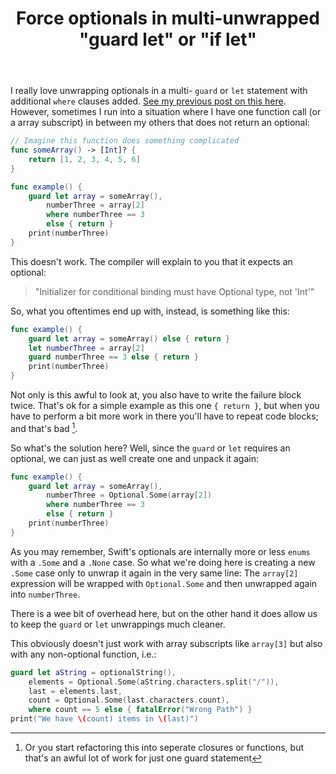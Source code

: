 #+title: Force optionals in multi-unwrapped "guard let" or "if let"
#+moved: https://appventure.me/posts/2016-04-14-force-optionals-in-guard-or-let-optional-binding.html
#+tags: swift cocoa ios
#+keywords: swift guard let unwrap bind binding unwrapped optional some none optionals
#+summary: Mixing optional and non-optional functions in a guard is impossible and requires breaking up the lines. Here's a neat solution on how to circumvent this.
#+description: Mixing optional and non-optional functions in a guard is impossible and requires breaking up the lines. Here's a neat solution on how to circumvent this.
#+OPTIONS: toc:nil

I really love unwrapping optionals in a multi- =guard= or =let= statement with additional =where= clauses added. [[https://appventure.me/2016/03/29/three-tips-for-clean-swift-code/][See my previous post on this here]]. However, sometimes I run into a situation where I have one function call (or a array subscript) in between my others that does not return an optional:

#+BEGIN_SRC swift
// Imagine this function does something complicated
func someArray() -> [Int]? {
    return [1, 2, 3, 4, 5, 6]
}

func example() {
    guard let array = someArray(),
        numberThree = array[2]
        where numberThree == 3
        else { return }
    print(numberThree)
}

#+END_SRC

This doesn't work. The compiler will explain to you that it expects an optional: 

#+BEGIN_QUOTE
"Initializer for conditional binding must have Optional type, not 'Int'"
#+END_QUOTE

So, what you oftentimes end up with, instead, is something like this:

#+BEGIN_SRC swift
func example() {
    guard let array = someArray() else { return }
    let numberThree = array[2]
    guard numberThree == 3 else { return }
    print(numberThree)
}
#+END_SRC

Not only is this awful to look at, you also have to write the failure block twice. That's ok for a simple example as this one ={ return }=, but when you have to perform a bit more work in there you'll have to repeat code blocks; and that's bad [fn:: Or you start refactoring this into seperate closures or functions, but that's an awful lot of work for just one guard statement]. 

So what's the solution here? Well, since the =guard= or =let= requires an optional, we can just as well create one and unpack it again:

#+BEGIN_SRC swift
func example() {
    guard let array = someArray(),
        numberThree = Optional.Some(array[2])
        where numberThree == 3
        else { return }
    print(numberThree)
}
#+END_SRC

As you may remember, Swift's optionals are internally more or less =enums= with a =.Some= and a =.None= case. So what we're doing here is creating a new =.Some= case only to unwrap it again in the very same line: The =array[2]= expression will be wrapped with =Optional.Some= and then unwrapped again into =numberThree=. 

There is a wee bit of overhead here, but on the other hand it does allow us to keep the =guard= or =let= unwrappings much cleaner.

This obviously doesn't just work with array subscripts like =array[3]= but also with any non-optional function, i.e.:

#+NAME: feature-image
#+BEGIN_SRC swift :export-image true :export-template template5
guard let aString = optionalString(),
    elements = Optional.Some(aString.characters.split("/")),
    last = elements.last,
    count = Optional.Some(last.characters.count),
    where count == 5 else { fatalError("Wrong Path") }
print("We have \(count) items in \(last)")
#+END_SRC

